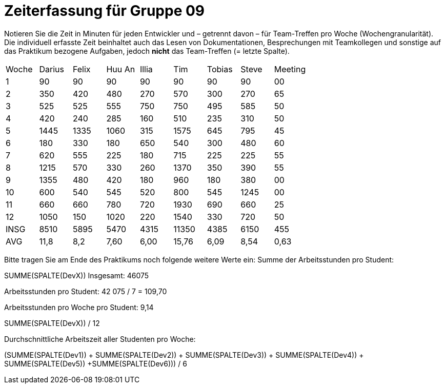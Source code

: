 = Zeiterfassung für Gruppe 09

Notieren Sie die Zeit in Minuten für jeden Entwickler und – getrennt davon – für Team-Treffen pro Woche (Wochengranularität).
Die individuell erfasste Zeit beinhaltet auch das Lesen von Dokumentationen, Besprechungen mit Teamkollegen und sonstige auf das Praktikum bezogene Aufgaben, jedoch *nicht* das Team-Treffen (= letzte Spalte).

// See http://asciidoctor.org/docs/user-manual/#tables
[option="headers"]
|===
|Woche |Darius |Felix |Huu An |Illia |Tim  |Tobias|Steve|Meeting
|1     |90     |90    |90     |90    |90   |90    |90   |00
|2     |350    |420   |480    |270   |570  |300   |270  |65
|3     |525    |525   |555    |750   |750  |495   |585  |50
|4     |420    |240   |285    |160   |510  |235   |310  |50
|5     |1445   |1335  |1060   |315   |1575 |645   |795  |45
|6     |180    |330   |180    |650   |540  |300   |480  |60
|7     |620    |555   |225    |180   |715  |225   |225  |55
|8     |1215   |570   |330    |260   |1370 |350   |390  |55
|9     |1355   |480   |420    |180   |960  |180   |380  |00
|10    |600    |540   |545    |520   |800  |545   |1245 |00
|11    |660    |660   |780    |720   |1930 |690   |660  |25
|12    |1050   |150   |1020   |220   |1540 |330   |720  |50
|INSG  |8510   |5895  |5470   |4315  |11350 |4385  |6150 |455
|AVG   |11,8   |8,2   |7,60   |6,00  |15,76 |6,09  |8,54 |0,63
|===

Bitte tragen Sie am Ende des Praktikums noch folgende weitere Werte ein:
Summe der Arbeitsstunden pro Student:

SUMME(SPALTE(DevX)) Insgesamt: 46075

Arbeitsstunden pro Student: 42 075 / 7 = 109,70

Arbeitsstunden pro Woche pro Student: 9,14

SUMME(SPALTE(DevX)) / 12

Durchschnittliche Arbeitszeit aller Studenten pro Woche:

(SUMME(SPALTE(Dev1)) + SUMME(SPALTE(Dev2)) + SUMME(SPALTE(Dev3)) + SUMME(SPALTE(Dev4)) + SUMME(SPALTE(Dev5)) +SUMME(SPALTE(Dev6))) / 6
